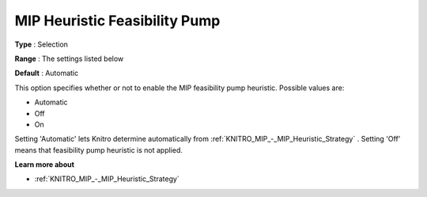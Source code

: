 .. _KNITRO_MIP_-_MIP_Heuristic_Feasibility_Pump:


MIP Heuristic Feasibility Pump
==============================



**Type** :	Selection	

**Range** :	The settings listed below	

**Default** :	Automatic	



This option specifies whether or not to enable the MIP feasibility pump heuristic. Possible values are:



*	Automatic
*	Off
*	On




Setting 'Automatic' lets Knitro determine automatically from :ref:`KNITRO_MIP_-_MIP_Heuristic_Strategy` . Setting 'Off' means that feasibility pump heuristic is not applied.





**Learn more about** 

*	:ref:`KNITRO_MIP_-_MIP_Heuristic_Strategy`  
